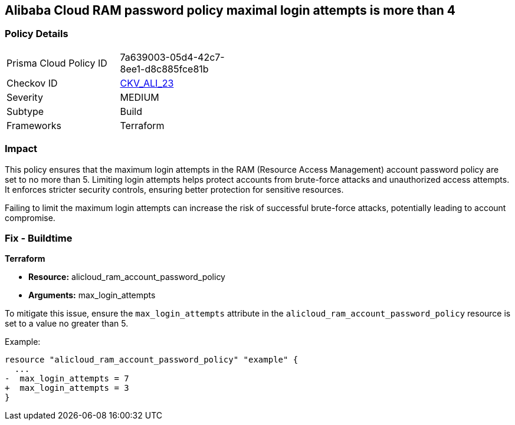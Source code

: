 == Alibaba Cloud RAM password policy maximal login attempts is more than 4


=== Policy Details 

[width=45%]
[cols="1,1"]
|=== 
|Prisma Cloud Policy ID 
| 7a639003-05d4-42c7-8ee1-d8c885fce81b

|Checkov ID 
| https://github.com/bridgecrewio/checkov/tree/master/checkov/terraform/checks/resource/alicloud/RAMPasswordPolicyMaxLogin.py[CKV_ALI_23]

|Severity
|MEDIUM

|Subtype
|Build

|Frameworks
|Terraform

|=== 



=== Impact
This policy ensures that the maximum login attempts in the RAM (Resource Access Management) account password policy are set to no more than 5. Limiting login attempts helps protect accounts from brute-force attacks and unauthorized access attempts. It enforces stricter security controls, ensuring better protection for sensitive resources.

Failing to limit the maximum login attempts can increase the risk of successful brute-force attacks, potentially leading to account compromise.

=== Fix - Buildtime


*Terraform* 

* *Resource:* alicloud_ram_account_password_policy
* *Arguments:* max_login_attempts

To mitigate this issue, ensure the `max_login_attempts` attribute in the `alicloud_ram_account_password_policy` resource is set to a value no greater than 5.

Example:

[source,go]
----
resource "alicloud_ram_account_password_policy" "example" {
  ...
-  max_login_attempts = 7
+  max_login_attempts = 3
}
----
